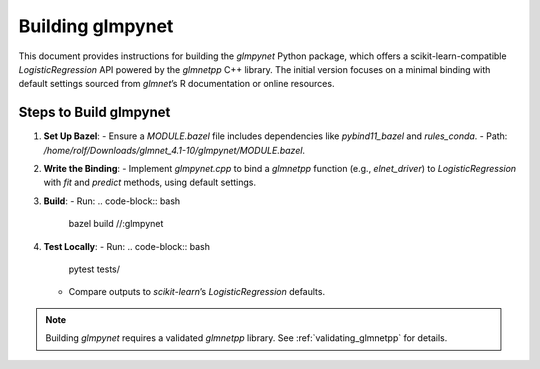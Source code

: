 .. _building_glmpynet:

Building glmpynet
=================

This document provides instructions for building the `glmpynet` Python package, which offers a scikit-learn-compatible `LogisticRegression` API powered by the `glmnetpp` C++ library. The initial version focuses on a minimal binding with default settings sourced from `glmnet`’s R documentation or online resources.

Steps to Build glmpynet
-----------------------

1. **Set Up Bazel**:
   - Ensure a `MODULE.bazel` file includes dependencies like `pybind11_bazel` and `rules_conda`.
   - Path: `/home/rolf/Downloads/glmnet_4.1-10/glmpynet/MODULE.bazel`.

2. **Write the Binding**:
   - Implement `glmpynet.cpp` to bind a `glmnetpp` function (e.g., `elnet_driver`) to `LogisticRegression` with `fit` and `predict` methods, using default settings.

3. **Build**:
   - Run:
   .. code-block:: bash

       bazel build //:glmpynet

4. **Test Locally**:
   - Run:
   .. code-block:: bash

        pytest tests/

   - Compare outputs to `scikit-learn`’s `LogisticRegression` defaults.

.. note::
   Building `glmpynet` requires a validated `glmnetpp` library. See :ref:`validating_glmnetpp` for details.
